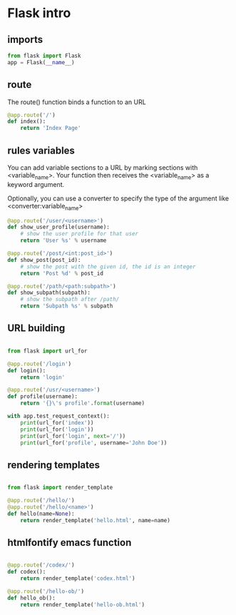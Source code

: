 #+PROPERTY: header-args :session plasma :export both :tangle "./plasma-city/flask-app.py"

* Flask intro
** imports
#+BEGIN_SRC python
    from flask import Flask
    app = Flask(__name__)
#+END_SRC



** route

The route() function binds a function to an URL

#+BEGIN_SRC python
    @app.route('/')
    def index():
        return 'Index Page'
#+END_SRC


** rules variables

You can add variable sections to a URL by marking sections with <variable_name>. Your function then receives the
<variable_name> as a keyword argument.

Optionally, you can use a converter to specify the type of the argument like
<converter:variable_name>

#+BEGIN_SRC python
@app.route('/user/<username>')
def show_user_profile(username):
    # show the user profile for that user
    return 'User %s' % username

@app.route('/post/<int:post_id>')
def show_post(post_id):
    # show the post with the given id, the id is an integer
    return 'Post %d' % post_id

@app.route('/path/<path:subpath>')
def show_subpath(subpath):
    # show the subpath after /path/
    return 'Subpath %s' % subpath
#+END_SRC



** URL building

#+BEGIN_SRC python

    from flask import url_for

    @app.route('/login')
    def login():
        return 'login'

    @app.route('/usr/<username>')
    def profile(username):
        return '{}\'s profile'.format(username)

    with app.test_request_context():
        print(url_for('index'))
        print(url_for('login'))
        print(url_for('login', next='/'))
        print(url_for('profile', username='John Doe'))

#+END_SRC


** rendering templates

#+BEGIN_SRC python

from flask import render_template

@app.route('/hello/')
@app.route('/hello/<name>')
def hello(name=None):
    return render_template('hello.html', name=name)

#+END_SRC


** htmlfontify emacs function

#+BEGIN_SRC python

    @app.route('/codex/')
    def codex():
        return render_template('codex.html')

    @app.route('/hello-ob/')
    def hello_ob():
        return render_template('hello-ob.html')

#+END_SRC
